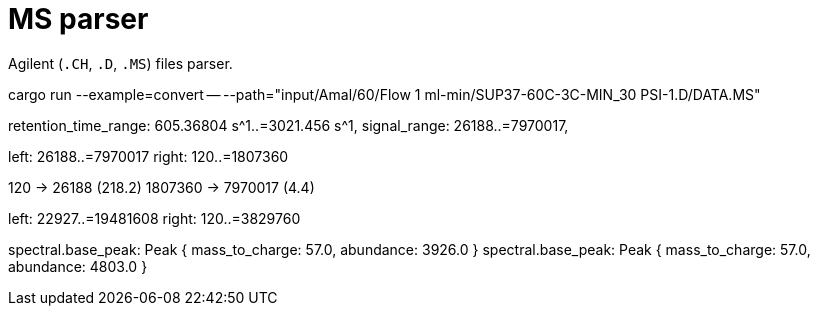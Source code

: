 = MS parser

Agilent (`.CH`, `.D`, `.MS`) files parser.

cargo run --example=convert -- --path="input/Amal/60/Flow 1 ml-min/SUP37-60C-3C-MIN_30 PSI-1.D/DATA.MS"

// 0.10
// 0.05

retention_time_range: 605.36804 s^1..=3021.456 s^1,
signal_range: 26188..=7970017,

left: 26188..=7970017
right: 120..=1807360

120 -> 26188 (218.2)
1807360 -> 7970017 (4.4)

left: 22927..=19481608
right: 120..=3829760

spectral.base_peak: Peak { mass_to_charge: 57.0, abundance: 3926.0 }
spectral.base_peak: Peak { mass_to_charge: 57.0, abundance: 4803.0 }
